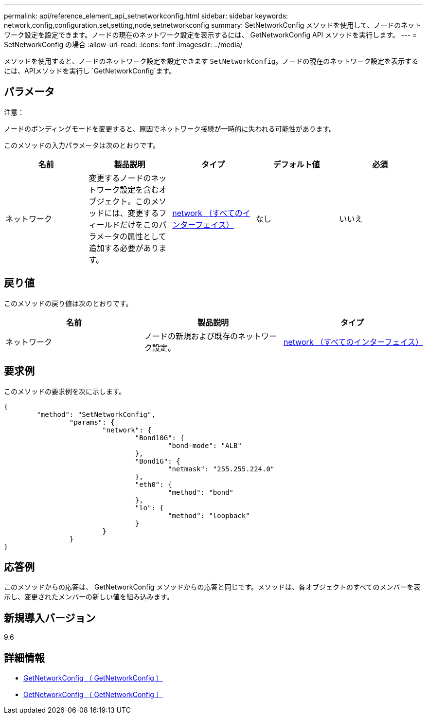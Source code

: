 ---
permalink: api/reference_element_api_setnetworkconfig.html 
sidebar: sidebar 
keywords: network,config,configuration,set,setting,node,setnetworkconfig 
summary: SetNetworkConfig メソッドを使用して、ノードのネットワーク設定を設定できます。ノードの現在のネットワーク設定を表示するには、 GetNetworkConfig API メソッドを実行します。 
---
= SetNetworkConfig の場合
:allow-uri-read: 
:icons: font
:imagesdir: ../media/


[role="lead"]
メソッドを使用すると、ノードのネットワーク設定を設定できます `SetNetworkConfig`。ノードの現在のネットワーク設定を表示するには、APIメソッドを実行し `GetNetworkConfig`ます。



== パラメータ

注意：

ノードのボンディングモードを変更すると、原因でネットワーク接続が一時的に失われる可能性があります。

このメソッドの入力パラメータは次のとおりです。

|===
| 名前 | 製品説明 | タイプ | デフォルト値 | 必須 


 a| 
ネットワーク
 a| 
変更するノードのネットワーク設定を含むオブジェクト。このメソッドには、変更するフィールドだけをこのパラメータの属性として追加する必要があります。
 a| 
xref:reference_element_api_network_all_interfaces.adoc[network （すべてのインターフェイス）]
 a| 
なし
 a| 
いいえ

|===


== 戻り値

このメソッドの戻り値は次のとおりです。

|===
| 名前 | 製品説明 | タイプ 


 a| 
ネットワーク
 a| 
ノードの新規および既存のネットワーク設定。
 a| 
xref:reference_element_api_network_all_interfaces.adoc[network （すべてのインターフェイス）]

|===


== 要求例

このメソッドの要求例を次に示します。

[listing]
----
{
	"method": "SetNetworkConfig",
		"params": {
			"network": {
				"Bond10G": {
					"bond-mode": "ALB"
				},
				"Bond1G": {
					"netmask": "255.255.224.0"
				},
				"eth0": {
					"method": "bond"
				},
				"lo": {
					"method": "loopback"
				}
			}
		}
}
----


== 応答例

このメソッドからの応答は、 GetNetworkConfig メソッドからの応答と同じです。メソッドは、各オブジェクトのすべてのメンバーを表示し、変更されたメンバーの新しい値を組み込みます。



== 新規導入バージョン

9.6



== 詳細情報

* xref:reference_element_api_getnetworkconfig.adoc[GetNetworkConfig （ GetNetworkConfig ）]
* xref:reference_element_api_response_example_getnetworkconfig.adoc[GetNetworkConfig （ GetNetworkConfig ）]

